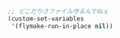 #+BEGIN_SRC emacs-lisp
;; どこだりさファイル作るんでねぇ
(custom-set-variables
 '(flymake-run-in-place nil))
#+END_SRC
